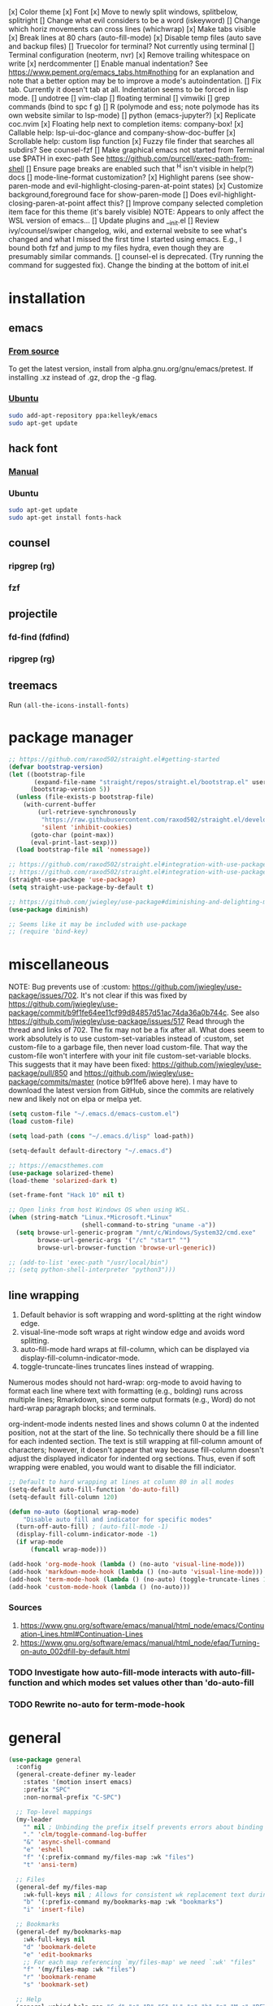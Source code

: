 #+STARTUP: fold

[x] Color theme
[x] Font
[x] Move to newly split windows, splitbelow, splitright
[] Change what evil considers to be a word (iskeyword)
[] Change which horiz movements can cross lines (whichwrap)
[x] Make tabs visible
[x] Break lines at 80 chars (auto-fill-mode)
[x] Disable temp files (auto save and backup files)
[] Truecolor for terminal? Not currently using terminal
[] Terminal configuration (neoterm, nvr)
[x] Remove trailing whitespace on write
[x] nerdcommenter
[] Enable manual indentation? See https://www.pement.org/emacs_tabs.htm#nothing for an
explanation and note that a better option may be to improve a mode's autoindentation.
[] Fix tab. Currently it doesn't tab at all. Indentation seems to be forced in lisp mode.
[] undotree
[] vim-clap
[] floating terminal
[] vimwiki
[] grep commands (bind to spc f g)
[] R (polymode and ess; note polymode has its own website similar to lsp-mode)
[] python (emacs-jupyter?)
[x] Replicate coc.nvim
[x] Floating help next to completion items: company-box!
[x] Callable help: lsp-ui-doc-glance and company-show-doc-buffer
[x] Scrollable help: custom lisp function
[x] Fuzzy file finder that searches all subdirs? See counsel-fzf
[] Make graphical emacs not started from Terminal use $PATH in exec-path
See https://github.com/purcell/exec-path-from-shell
[] Ensure page breaks are enabled such that ^H isn't visible in help(?) docs
[] mode-line-format customization?
[x] Highlight parens (see show-paren-mode and evil-highlight-closing-paren-at-point states)
[x] Customize background,foreground face for show-paren-mode
[] Does evil-highlight-closing-paren-at-point affect this?
[] Improve company selected completion item face for this theme (it's barely visible)
NOTE: Appears to only affect the WSL version of emacs...
[] Update plugins and __init.el
[] Review ivy/counsel/swiper changelog, wiki, and external website to see what's changed
and what I missed the first time I started using emacs. E.g., I bound both fzf and
jump to my files hydra, even though they are presumably similar commands.
[] counsel-el is deprecated. (Try running the command for suggested fix).
Change the binding at the bottom of init.el

* installation
** emacs
*** [[info:efaq#Installing Emacs][From source]]
To get the latest version, install from alpha.gnu.org/gnu/emacs/pretest. If installing .xz instead of .gz, drop the -g flag.

*** [[https://launchpad.net/~kelleyk/+archive/ubuntu/emacs][Ubuntu]]
#+BEGIN_SRC sh :tangle yes
  sudo add-apt-repository ppa:kelleyk/emacs
  sudo apt-get update
#+END_SRC

** hack font
*** [[https://github.com/source-foundry/Hack#quick-installation][Manual]]

*** Ubuntu
#+BEGIN_SRC sh :tangle yes
  sudo apt-get update
  sudo apt-get install fonts-hack
#+END_SRC

** counsel
*** ripgrep (rg)
*** fzf

** projectile
*** fd-find (fdfind)
*** ripgrep (rg)

** treemacs
Run ~(all-the-icons-install-fonts)~
* package manager
#+BEGIN_SRC emacs-lisp :tangle yes
  ;; https://github.com/raxod502/straight.el#getting-started
  (defvar bootstrap-version)
  (let ((bootstrap-file
         (expand-file-name "straight/repos/straight.el/bootstrap.el" user-emacs-directory))
        (bootstrap-version 5))
    (unless (file-exists-p bootstrap-file)
      (with-current-buffer
          (url-retrieve-synchronously
           "https://raw.githubusercontent.com/raxod502/straight.el/develop/install.el"
           'silent 'inhibit-cookies)
        (goto-char (point-max))
        (eval-print-last-sexp)))
    (load bootstrap-file nil 'nomessage))

  ;; https://github.com/raxod502/straight.el#integration-with-use-package
  ;; https://github.com/raxod502/straight.el#integration-with-use-package-1
  (straight-use-package 'use-package)
  (setq straight-use-package-by-default t)

  ;; https://github.com/jwiegley/use-package#diminishing-and-delighting-minor-modes
  (use-package diminish)

  ;; Seems like it may be included with use-package
  ;; (require 'bind-key)
#+END_SRC

* miscellaneous
NOTE: Bug prevents use of :custom: https://github.com/jwiegley/use-package/issues/702. It's not clear if this was fixed by https://github.com/jwiegley/use-package/commit/b9f1fe64ee11cf99d84857d51ac74da36a0b744c. See also https://github.com/jwiegley/use-package/issues/517 Read through the thread and links of 702. The fix may not be a fix after all.  What does seem to work absolutely is to use custom-set-variables instead of :custom, set custom-file to a garbage file, then never load custom-file. That way the custom-file won't interfere with your init file custom-set-variable blocks. This suggests that it may have been fixed: https://github.com/jwiegley/use-package/pull/850 and https://github.com/jwiegley/use-package/commits/master (notice b9f1fe6 above
here). I may have to download the latest version from GitHub, since the commits are relatively new and likely not on elpa or melpa yet.

#+BEGIN_SRC emacs-lisp :tangle yes
  (setq custom-file "~/.emacs.d/emacs-custom.el")
  (load custom-file)

  (setq load-path (cons "~/.emacs.d/lisp" load-path))

  (setq-default default-directory "~/.emacs.d")

  ;; https://emacsthemes.com
  (use-package solarized-theme)
  (load-theme 'solarized-dark t)

  (set-frame-font "Hack 10" nil t)

  ;; Open links from host Windows OS when using WSL.
  (when (string-match "Linux.*Microsoft.*Linux"
                      (shell-command-to-string "uname -a"))
    (setq browse-url-generic-program "/mnt/c/Windows/System32/cmd.exe"
          browse-url-generic-args '("/c" "start" "")
          browse-url-browser-function 'browse-url-generic))

  ;; (add-to-list 'exec-path "/usr/local/bin")
  ;; (setq python-shell-interpreter "python3")))

#+END_SRC

** line wrapping
1. Default behavior is soft wrapping and word-splitting at the right window edge.
2. visual-line-mode soft wraps at right window edge and avoids word splitting.
3. auto-fill-mode hard wraps at fill-column, which can be displayed via display-fill-column-indicator-mode.
4. toggle-truncate-lines truncates lines instead of wrapping.

Numerous modes should not hard-wrap: org-mode to avoid having to format each line where text with formatting (e.g., bolding) runs across multiple lines; Rmarkdown, since some output formats (e.g., Word) do not hard-wrap paragraph blocks; and terminals.

org-indent-mode indents nested lines and shows column 0 at the indented position, not at the start of the line. So technically there should be a fill line for each indented section. The text is still wrapping at fill-column amount of characters; however, it doesn't appear that way because fill-column doesn't adjust the displayed indicator for indented org sections. Thus, even if soft wrapping were enabled, you would want to disable the fill indiciator.

#+BEGIN_SRC emacs-lisp :tangle yes
  ;; Default to hard wrapping at lines at column 80 in all modes
  (setq-default auto-fill-function 'do-auto-fill)
  (setq-default fill-column 120)

  (defun no-auto (&optional wrap-mode)
      "Disable auto fill and indicator for specific modes"
    (turn-off-auto-fill) ; (auto-fill-mode -1)
    (display-fill-column-indicator-mode -1)
    (if wrap-mode
        (funcall wrap-mode)))

  (add-hook 'org-mode-hook (lambda () (no-auto 'visual-line-mode)))
  (add-hook 'markdown-mode-hook (lambda () (no-auto 'visual-line-mode)))
  (add-hook 'term-mode-hook (lambda () (no-auto) (toggle-truncate-lines 1))) ; Fish shell in ansi-term
  (add-hook 'custom-mode-hook (lambda () (no-auto)))
#+END_SRC

*** Sources
  1. https://www.gnu.org/software/emacs/manual/html_node/emacs/Continuation-Lines.html#Continuation-Lines
  2. https://www.gnu.org/software/emacs/manual/html_node/efaq/Turning-on-auto_002dfill-by-default.html

*** TODO Investigate how auto-fill-mode interacts with auto-fill-function and which modes set values other than 'do-auto-fill
*** TODO Rewrite no-auto for term-mode-hook

* general
#+BEGIN_SRC emacs-lisp :tangle yes
  (use-package general
    :config
    (general-create-definer my-leader
      :states '(motion insert emacs)
      :prefix "SPC"
      :non-normal-prefix "C-SPC")

    ;; Top-level mappings
    (my-leader
      "" nil ; Unbinding the prefix itself prevents errors about binding to non-prefix keys somehow
      "." 'clm/toggle-command-log-buffer
      "&" 'async-shell-command
      "e" 'eshell
      "f" '(:prefix-command my/files-map :wk "files")
      "t" 'ansi-term)

    ;; Files
    (general-def my/files-map
      :wk-full-keys nil ; Allows for consistent wk replacement text during cyclical map navigation
      "b" '(:prefix-command my/bookmarks-map :wk "bookmarks")
      "i" 'insert-file)

    ;; Bookmarks
    (general-def my/bookmarks-map
      :wk-full-keys nil
      "d" 'bookmark-delete
      "e" 'edit-bookmarks
      ;; For each map referencing `my/files-map' we need `:wk' "files"
      "f" '(my/files-map :wk "files")
      "r" 'bookmark-rename
      "s" 'bookmark-set)

    ;; Help
    (general-unbind help-map "C-d" "s" "B" "C" "L" "g" "h" "n" "M-c" "RET" "C-n" "C-p" "C-t" "C-\\")
    (general-def help-map
      "M" 'describe-minor-mode
      "s" 'counsel-describe-symbol))
#+END_SRC

** TODO Configure buffer/window of output from async-shell-command
** TODO Play around with bookmarks sometime. How can they be used in addition to fzf, ripgrep (rg), and other search commands?
Possibly b/c the latter tend to operate in the current directory, while bookmarks can jump directories.

* which-key
which-key is the only package in .emacs.d/elpa / not installed by straight.el. I reverted to an earlier version due to issue 257, which prevented renaming which-key entries properly.

This package, like hydra, is demanded to make its functions and variables available to other packages in their :init and :config

#+BEGIN_SRC emacs-lisp :tangle yes
  (use-package which-key
    :diminish which-key-mode
    :demand t
    :general (:keymaps 'help-map
                       "C-h" nil ; Enable which-key navigation of help-map bindings
                       "C-w" 'which-key-show-keymap)
    :config
    (defun disable-transient-map-temporarily (orig-fun &rest args)
      "Hide which-key popup for certain transient maps"
      (if which-key-show-transient-maps
          (progn
            (setq which-key-show-transient-maps nil)
            (apply orig-fun args)
            (setq which-key-show-transient-maps t))
        (apply orig-fun args))))
#+END_SRC

* hydra
To enable which-key paging, hydras must be pink. Otherwise you can still page to find what you want, but this will exit the hydra. You will have to reenter all prefix keys again to reach the desired binding.

For a given hydra, defhydra needs to be evaluated prior to all defhydra+. The use-package declaration where a hydra is defined must thus be loaded before the package that extends a hydra, assuming all the hydras are defined within ~:config~. Some of use-package's keywords imply ~:defer t~, so [[https://github.com/jwiegley/use-package#loading-packages-in-sequence][loading order]] of packages is not guaranteed without using (1) ~:after <pkg-list>~ or (2) ~:demand t~ combined with the desired order of use-package declarations. This works if you know that all of these packages will be loaded; however, it prevents the scenario where only some packages load and skip hydra-related code altogether if hydra hasn't loaded, or skip ~defhydra+~ declarations in a loading package when the hydra declaration is in an unloaded package. Another option is to simply split out the hydra definitions from the use-package declarations. Or we can specify the order in ~:config~ of hydra, using ~with-eval-after-load~. Or we can figure out a way to make everything autoload?


Any hydras that reference each other need to wait to call my/defhydra until after both hydras have been defined. This is a current limitation of my/defhydra that may be remedied in the future. Also, the name of the function should be changed, if I can't figure out a way to use my/defhydra as advice for defhydra at some point.

Apparently hydras can be defined in the ~:init~ of ~(use-package hydra)~, which makes no sense to me. ~defhydra~ isn't available before hydra loads, so how can we use it right away?

#+BEGIN_SRC emacs-lisp :tangle yes
    (use-package hydra
      ;:commands hydra-r/body
      :demand t
      :hook
      (ess-r-mode . ess-r-mode-hydras)
      ;; Can't simply call my/defhydra2 on treemacs-helpful-hydra, because the function that toggles the hydra also creates
      ;; the hydra on its first invocation.
      (treemacs-mode . (lambda ()
                         (treemacs-helpful-hydra)
                         (my/defhydra2 'treemacs--helpful-hydra)
                         ;; So the hydra doesn't show the first time treemacs is called
                         (treemacs--helpful-hydra/nil)))
      :general
      (my-leader
        "b" 'hydra-buffer/body
        "w" 'hydra-window/body)
      ;; Add opinionated counsel-hydra-heads to all hydras (see :config)
      (:keymaps 'hydra-base-map "." 'counsel-hydra-heads)
      :config
      ;; Display hydras in which-key
      (with-eval-after-load "which-key"
        (load "which-key-hacks"))

      ;; Modify the function provided by counsel to search through hydras
      (with-eval-after-load "counsel"
        (defun counsel-hydra-integrate (old-func &rest args)
          "Function used to advise `counsel-hydra-heads' to work with blue and amranath hydras."
          (hydra-keyboard-quit)
          (apply old-func args)
          (funcall-interactively hydra-curr-body-fn))
        (advice-add 'counsel-hydra-heads :around 'counsel-hydra-integrate))

      (load "my-hydras")
      (my/defhydra 'hydra-window) ; Requires my-hydras.el, which-key-hacks.el
      (my/defhydra 'hydra-buffer)
      (defun ess-r-mode-hydras ()
        "Hook for ess-r-mode. The functions used as hydra heads do not exist until an ess-r-mode buffer exists, so
      my/defhydra must be called after that buffer is created."
        (my/defhydra 'hydra-r)
        (my/defhydra 'hydra-r-help)
        (my/defhydra 'hydra-r-eval)
        (my/defhydra 'hydra-r-debug)))
#+END_SRC

** I am having troulbe running treemacs--helpful-hydra through my/defhydra.
It appears #'treemacs-next-line is not a symbol.

* vim emulation
#+BEGIN_SRC emacs-lisp :tangle yes
  (use-package undo-fu) ; Required for undo/redo operations

  (use-package evil-tutor :after evil
    :general (:keymaps 'help-map "T" 'evil-tutor-start))

  (use-package evil-escape
    :after evil
    :diminish evil-escape-mode
    :config (evil-escape-mode))

  ;; (use-package evil-surround :after evil)

  (use-package evil
    :config
    ;; (defalias 'evil-insert-state 'evil-emacs-state)    ; Alternative to disabling insert-state bindings
    (setq evil-normal-state-modes
          '(lisp-interaction-mode                         ; *scratch*
            emacs-lisp-mode
            python-mode
            ess-r-mode
            sh-mode
            fish-mode
            markdown-mode
            fundamental-mode
            lua-mode
            org-mode
            SAS-mode)
          evil-insert-state-modes
          '(inferior-ess-r-mode))
    (with-eval-after-load "which-key"
      (advice-add 'evil-search-forward :around 'disable-transient-map-temporarily)
      (advice-add 'evil-search-backward :around 'disable-transient-map-temporarily))
    (evil-mode))
#+END_SRC

* Fuzzy UI
#+BEGIN_SRC emacs-lisp :tangle yes
  ;; Was having issues with history, sorting, filtering in ivy using smex (M-x)
  ;; and/or flx (ivy in general), so I tried out prescient instead. The latter
  ;; has a definite history file it can read and write to.
  ;; (use-package smex)
  ;; (use-package flx)
  ;; TODO: Look into selectrum to replace ivy/counsel
  (use-package prescient)
  (use-package ivy-prescient)
  (use-package ivy :diminish ivy-mode)
  ;; Usage within minibuffer: C-h m
  ;; Accept current candidate: C-j
  ;; Accept current input: C-M-j
  (use-package counsel ;; Installs and loads ivy and swiper as dependencies
    :diminish counsel-mode
    :demand t
    :general
    (my-leader
      "SPC" 'counsel-M-x
      "'" 'ivy-resume)
    (:keymaps 'my/files-map
              ;; TODO: Add an action to change dir similar to C-u
              "f" 'counsel-fzf ; C-u prompts for directory selection
              ;; https://beyondgrep.com/feature-comparison/
              "g" 'counsel-rg ; C-x C-d to change directory
              "m" 'counsel-recentf)
    (:keymaps 'my/bookmarks-map
              "D" 'counsel-bookmarked-directory
              ;; TODO: Customize counsel-bookmark action list to include delete, rename, and set
              "j" 'counsel-bookmark)
    (:keymaps 'ivy-minibuffer-map
              "M-m"  'ivy-mark
              "M-u"  'ivy-unmark
              ;; For counsel-find-file, RET should add dir to search path instead of pulling up dired
              [remap ivy-done] 'ivy-alt-done
              [remap ivy-alt-done] 'ivy-done)
  ;; counsel-grep
  ;; counsel-org-file
    :config
    (setq ivy-re-builders-alist '((t . ivy--regex-fuzzy))
          ivy-help-file "~/.emacs.d/ivy-help.org"))
#+END_SRC

* Comments
See the README for examples, evil usage, and tips

#+BEGIN_SRC emacs-lisp :tangle yes
  (use-package evil-nerd-commenter
    :after (:all evil counsel)
    :general (my-leader
               "c" '(:ignore t :wk "comments")
               "cc" 'evilnc-comment-or-uncomment-lines
               "cC" 'evilnc-copy-and-comment-lines
               "ci" 'counsel-imenu-comments
               ;; When given C-u <n>, will forward-match <n> against the rightmost
               ;; digits of each line. E.g., on line 160, C-u <72> will target lines
               ;; 160-172
               "cl" 'evilnc-quick-comment-or-uncomment-to-the-line
               "cp" 'evilnc-comment-or-uncomment-paragraphs
               "cy" 'evilnc-comment-and-kill-ring-save
               ;; Whether empty lines can be commented as part of a selection
               "ce" 'evilnc-toggle-comment-empty-lines
               ;; When toggled off, all lines in a selection are commented if any
               ;; uncommented lines are included. Note that blank lines never count
               "cv" 'evilnc-toggle-invert-comment-line-by-line
               "c," 'evilnc-comment-operator
               "c." 'evilnc-copy-and-comment-operator)
    :config
    (defun counsel-imenu-comments ()
      "Use counsel to display comments in current buffer"
      (interactive)
      (let* ((imenu-create-index-function 'evilnc-imenu-create-index-function))
        (unless (featurep 'counsel) (require 'counsel))
        (counsel-imenu))))
#+END_SRC

* org
#+BEGIN_SRC emacs-lisp :tangle yes

  ;; TODO: Investigate projectile
  ;; https://docs.projectile.mx/projectile/index.html
  (use-package projectile
    :general (my-leader "p" 'projectile-command-map))

  ;; TODO: Investigate org-projectile source code (the docs are sparse)
  (use-package org-projectile
    :config
    (org-projectile-per-project) ; Per-project org files
    ;; Add all org files contained in projectile directories to org-agenda-files
    (setq org-agenda-files (append org-agenda-files projectile-known-projects))
    ;; Adds a TODO capture template activated by letter p (see org-capture) that
    ;; captures to <current-project>/TODO.org for org-capture or
    ;; <selected-project>/TODO.org for org-projectile-todo-completing-read
    ;; and replaces the default t(ask) template stored in ~/.notes normally
    (push (org-projectile-project-todo-entry) org-capture-templates))


  (use-package async)
  (use-package popup)
;; Installed from source per Wiki instructions
(use-package helm)


  (use-package dash)
  (use-package f)
  (use-package s)
  (use-package helm-org-rifle)

  ;; TODO: Investigate later:
  ;; sparse trees (e.g., to hide finished tasks)
  ;; drawers
  ;; blocks
  ;; links
  ;; todo subsequences
  ;; habits
  ;; priorities
  ;; cookies [%]
  ;; tags
  ;; properties
  ;; column view
  ;; details for dates and times, including clocking
  ;; refile, archive, capture refile and templates
  ;; working with attachments
  ;; agenda onward
  ;; diary

  ;;;; TODO:
  ;; Find command to add repeating timers rather than editing manually
  ;; Make RET convert plain text under cursor or selected to link. Currenlty it
  ;; only follows existing links, so one-half vimwiki functionality
  ;;;;; Bind the following:
  ;; org-set-property-and-value: sets property block
  ;; org-delete-property
  ;; C-u c-u c-u c-t: change todo state, regardless of state blocking (like
  ;; ordered property)
  ;; org-check-deadlines (c-c / d): show past-due or do within
  ;;      org-deadline-warning-days Reminders can be appended; e.g., <2004-02-29
  ;;      -5d> uses a 5-day advance notice Positives (+5m) indicate repeaters
  ;;      (repeating tasks). These must come before reminders.
  ;; org-check-before-date (c-c / b): checks deadliens and scheduled items before
  ;; date
  ;; org-check-after-date (c-c / a)
  ;; https://www.spacemacs.org/layers/+emacs/org/README.html

  (load "my-org-functions.el")
  (add-hook 'org-after-todo-statistics-hook 'my/org-summary-todo)

  (my-leader "o" '(:prefix-command my/global-org-map :wk "org-global"))
  (defun my/org-programming ()
    (interactive)
    (my/org-file org-directory "programming.org"))
  (defun my/org-home ()
    (interactive)
    (my/org-file org-directory "home.org"))
  (defun my/org-work ()
    (interactive)
    (my/org-file "/mnt/d/org" "work_diary.org"))
  (setq org-agenda-files (append org-agenda-files "mnt/d/org"))
  (general-def my/global-org-map
    :wk-full-keys nil
    ;; Insert LaTeX-like symbols
    "a" 'org-agenda ; Dispatcher
    "e" 'counsel-org-entity ; https://orgmode.org/manual/Special-Symbols.html
    "l" 'org-insert-link-global
    ;; "o" 'org-open-at-point-global
    "o" '(:ignore t :wk "org-files")
    ;; "ow" '
    "op" 'my/org-programming
    "oh" 'my/org-home
    "ow" 'my/org-work
    ;; Capture to org-default-notes-file
    "c" 'counsel-org-capture
    ;; org-projectile-capture-for-current-project
    ;; NOTE: May not list all projects known by org-agenda since it relies on
    ;; projectile-relevant-known-projects and org-projectile-projects-file
    "p" 'org-projectile-project-todo-completing-read)

  ;; For some reason, this doesn't work if added to general-define-key below
  (evil-define-key 'normal org-mode-map
    (kbd "DEL") 'org-mark-ring-goto)
    ;; (kbd "DEL")
    ;; (lambda ()
    ;;   (interactive)
    ;;   (if (equal 1 (length (seq-uniq (cl-subseq org-mark-ring 0
    ;;                                             org-mark-ring-length))))
    ;;       (evil-backward-char)
    ;;     (org-mark-ring-goto))))

  ;;;; Existing bindings that I didn't change:
  ;; C-c ' (org-edit-src-code and org-edit-src-exit)
  ;; tab (org-cycle)
  ;; S-tab (global-org-cycle)
  ;;;;; Stucture (list/heading) editing
  ;; org-meta-return (m-ret): insert heading or item at current level
  ;;     org-insert-heading
  ;; org-insert-heading-respect-content (c-ret): Insert heading at end of subtree
  ;;     org-insert-heading-after-current
  ;; org-insert-todo-heading (m-s-ret): insert todo heading or checkbox item
  ;; org-insert-todo-heading-respect-content (c-s-ret): Insert todo heading at end of subtree
  ;; org-insert-subheading: Insert subheading
  ;; org-insert-todo-subheading
  (add-hook 'org-mode-hook
            (lambda ()
              (general-define-key
              :states 'motion
              :keymaps 'org-mode-map
              "RET" 'my/org-open-at-point-in-emacs
              "g" '(:ignore t :wk "Entry navigation")
              "gh" 'outline-previous-visible-heading
              "gl" 'outline-next-visible-heading
              "gk" 'org-backward-heading-same-level
              "gj" 'org-forward-heading-same-level)
              "U" 'outline-up-heading ; Navigate up a heading level
              (general-define-key
               :states '(motion insert)
              "M-h" 'org-metaleft ; Promote/dedent heading/list item
              "M-l" 'org-metaright ; Demote/indent heading/list item
              "M-j" 'org-shiftmetadown ;; Move heading or list item down
              "M-k" 'org-shiftmetaup
              "M-H" 'org-shiftmetaleft ;; Like metaleft for subtrees/sublists
              "M-L" 'org-shiftmetaright
              "M-J" 'org-metadown ;; Move subtree/sublist up/down
              "M-K" 'org-metaup
              ;; Respects lists when filling
              "M-q" 'org-fill-paragraph)))

  (general-define-key
   :prefix-command 'my/org-map
   ;; Highly varied. For list items, with prefix create checkbox else toggle
   ;; May affect multiple lines if on bullet point of outermost sublist's first
   ;; item. For cookies, update statistics.
   "SPC" 'org-ctrl-ctrl-c
   "." 'org-time-stamp ; Create or update existing timestamp
   "," 'org-insert-structure-template ; E.g. src block
   "d" 'org-deadline ; Insert deadline keyword with timtestamp
   "f" 'counsel-org-file ; Show attachments for current file
   ;; Not clear what the diff is b/w counsel-org-goto and counsel-org-goto-all,
   ;; except taht that latter produces more candidates
   "g" 'counsel-org-goto-all
   "s" 'org-schedule ; Insert schedule keyword with timestamp
   "!" 'org-time-stamp-inactive
   "I" 'org-clock-in
   "O" 'org-clock-out
   "Q" 'org-clock-cancel
   "^" 'org-sort ; Sort headings or list items
   "*" 'org-ctrl-c-star ; Complex (de)convert/toggle to heading
   "@" 'org-mark-subtree ; I was too lazy to look at yanking/pasting
   ;; Complex convert to list item(s) or cycle list level through bullet types
   "-" 'org-ctrl-c-minus
   "A" 'org-toggle-archive-tag ; Tag subtrees as non-tab-expandable
   "a" 'org-attach
   ;; Insert link or edit invisible URL portion of existing link with a
   ;; description. Backspace at beginning or end of displayed description will
   ;; remove start or end brackets, revealing the invisble portion of the link.
   ;; Selected text when inserting becomes link description.
   "l" 'org-insert-link
   "n" 'org-next-link
   ;; When calling in org file, link points to the current headline of file. For
   ;; other files, points to current line.
   "S" 'org-store-link
   ;; Headings whose parent has this property can not be marked done until
   ;; siblings on earlier lines are done
   "o" 'org-toggle-ordered-property
   ;; Cycle keywords. If switching from TODO to DONE for a repeating task, update
   ;; the timestamp by the amount of the repeater, and reset the keyword to
   ;; TODO. In contrast, C-- 1 C-c C-t permanently finishes the repeating
   ;; task. Repeating tasks are indicated as e.g. +5d, while alerts/reminders as
   ;; e.g. -4m. If you miss several due dates, you may want to update the
   ;; timestamp only once for all of these missed deadlines to a future date. This
   ;; requires ++ instead of +. The .+ repeater likewise updates to a future date,
   ;; but the new timestamp is relative to the completion time rather than the
   ;; timestamp. Both deadlines and schedules can have repeaters.
   "t" 'org-todo
   ;; Cycle heading keywords or list bullet types, or change timestamp by a day
   "H" 'org-shiftleft
   "L" 'org-shiftright
   ;; Move between list items of the same level
   "J" 'org-shiftdown
   "K" 'org-shiftup)

  (my-leader :keymaps 'org-mode-map "m" 'my/org-map)
#+END_SRC

* Company
When used with lsp-mode, company-box provides custom icons and popup documentation to the right of completion items, similar to coc.nvim.

For the love of God, global-company-mode is being modified outside of the custom system, but I cannot fucking figure out where from! I had to ditch it in favor of individual mode activation in :hook. I also couldn't override universal company box mode ~:hook (company-mode . company-box-mode)~, so I switched that to a per-mode setting.

I disabled ess-r-mode's use of company-box, because the latter would prompt for resolution between objects of the same name in different packages, which was extremely aggravating when using the tidyverse.

#+begin_src emacs-lisp :tangle yes
  (use-package company
    :init
    (defun mode-specific-C-h ()
      "Programming language-specific help for company-active-map"
      (interactive)
      (pcase major-mode
        ('ess-r-mode (show-company-doc-as-ess-help))
        (_ (company-show-doc-buffer))))

    (defun show-company-doc-as-ess-help ()
      "Show ess help if available, else show company help"
      (interactive)
      (let* ((selected (nth company-selection company-candidates))
             (obj-help (ess-display-help-on-object selected)))
        (unless obj-help
          (company-show-doc-buffer))))
    :hook
    (emacs-lisp-mode . company-mode)
    (ess-r-mode . company-mode)
    :general
    (:keymaps 'company-mode-map
              "<tab>" 'company-indent-or-complete-common)
    (:keymaps 'company-active-map
              "C-h" 'mode-specific-C-h
              "M-n"  nil
              "M-p"  nil
              "C-n"  'company-select-next
              "C-p"  'company-select-previous))

  (use-package company-box
    :diminish company-box-mode
    :hook
    ;;When ess-eldoc-mode is enabled, it vanishes the company completion menu, at least with company-box enabled.
    ;; Did it affect lsp-based company completion? Test this if you ever reenable lsp-mode for ess-r.
    ;;(ess-r-mode . (lambda () (setq ess-eldoc-mode -1)))
    (emacs-lisp-mode . company-box-mode))
#+end_src

* LSP
The VOC inventory .Rmd report was crashing lsp-r for unknown reasons. It could be the size of the file, latex, lsp-mode itself, the R language server, or something else. Note that without lsp-mode, to get full completion you will need to evaluate the loaded libraries in an iess-r buffer, as well as any objects you want completed. Test whether this has been fixed by issue 1383 sometime.

#+BEGIN_SRC emacs-lisp :tangle no
  ;; (use-package lsp-ivy :commands lsp-ivy-workspace-symbol)
  ;; (use-package lsp-treemacs :commands lsp-treemacs-error-list)
  ;; (use-package dap-mode)
  ;; (require 'dap-python)
  ;; Testing out for parameter completion in lsp...
  ;; (use-package yasnippet
  ;;   :hook ((python-mode . yas-minor-mode)
  ;;          (ess-r-mode . yas-minor-mode)))

  (use-package lsp-mode
    :hook ((python-mode . lsp)
           ;; (ess-r-mode . lsp)
           (lsp-mode . lsp-enable-which-key-integration))
    ;; :commands lsp
    :config
    (setq read-process-output-max (* 1024 1024)
          lsp-prefer-capf t
          lsp-idle-delay 0.500))

  (use-package lsp-ui
    :commands lsp-ui-mode
    :config
    (defun scroll-down-lsp-ui ()
      "Enable scrolling documentation child frames when using lsp-ui-doc-glance"
      (interactive)
      (if (lsp-ui-doc--frame-visible-p)
          (let ((kmap (make-sparse-keymap)))
            (define-key kmap (kbd "q")
              '(lambda ()
                 (interactive)
                 (lsp-ui-doc-unfocus-frame)
                 (setq overriding-terminal-local-map nil)
                 (setq which-key-show-transient-maps t)))
            (setq which-key-show-transient-maps nil)
            (setq overriding-terminal-local-map kmap)
            (lsp-ui-doc-focus-frame)))
      (evil-scroll-page-down 1))
    (general-define-key
     :states '(motion insert emacs)
     "C-f" 'scroll-down-lsp-ui)
    ;; Disable underlines in lsp-ui-doc child frames
    (custom-set-faces '(nobreak-space ((t nil)))))
#+END_SRC

** TODO Finish setting up lsp package extensions,
** TODO Test DAP for R and Python

* elisp
#+BEGIN_SRC emacs-lisp :tangle yes
  (general-define-key
   :prefix-command 'my/elisp-map
   "c" 'check-parens            ; Debugging "End of file during parsing"
   ;; evals outermost expression containing or following point
   ;; ...and forces reset to initial value within a defvar,
   ;; defcustom, and defface expressions
   "d" 'eval-defun
   "m" 'pp-eval-expression      ; "m" for minibuffer, where exp is evaluated
   "s" 'pp-eval-last-sexp       ; evals expression preceding point
   "i" 'eval-print-last-sexp    ; "i" for insert(ing result)
   "r" 'eval-region)

  ;; "<backtab>" 'counsel-el ; counsel-assisted completion
  (my-leader :keymaps 'emacs-lisp-mode-map "m" 'my/elisp-map)
#+END_SRC

* R(markdown)
  Major-mode binding (i.e., ~(my-leader :keymaps 'ess-r-mode-map "m" 'hydra-r/body)~) is more efficient than buffer-local binding (i.e., ~(my-leader :keymaps 'local "m" 'hydra-r/body)~) in the body of a hook (i.e., ~config-ess-r-mode~).

#+BEGIN_SRC emacs-lisp :tangle yes
  (use-package ess
    :general
    (my-leader :keymaps 'ess-r-mode-map "m" 'hydra-r/body)
    :hook (ess-r-mode . config-ess-r-mode)
    :init
    (defun config-ess-r-mode ()
      (ess-set-style 'RStudio)
      ;; (setq-local ess-indent-offset 4) ; RStudio style uses a value of 2

      ;; Rely on electric-pair-mode instead of skeleton
      (local-set-key (kbd "{") 'self-insert-command)
      (local-set-key (kbd "}") 'self-insert-command)

      ;; electric-layout-rules interferes with ess-roxy-newline-and-indent
      ;; if electric-layout-mode is enabled (it is not by default)
      (setq-local electric-layout-rules nil))
    :config
    ;; Prevent window displaying company documentation buffer from vanishing when invoking a binding not in company--electric-commands
    ;; (defun forget-saved-window-config ()
    ;;   (setq company--electric-saved-window-configuration nil))
    ;; (advice-add 'company-pre-command :before 'forget-saved-window-config)

    ;; Override Windows' help_type option of "html", to open help in help buffer, not browser (see contents of .Rprofile)
    (pcase system-type
      ('windows-nt
       ;; iESS searches the paths listed in the variable exec-path for inferior-ess-r-program
       (add-to-list 'exec-path "c:/Users/jkroes/Documents/R/R-3.6.2/bin")
       ;; Sets R_USER and R_LIBS_USER
       (setenv "R_USER" "c:/Users/jkroes/Documents")
       ;; run-ess-r fails when this is set to Rterm
       (setq inferior-ess-r-program "R")
       (setenv "R_PROFILE_USER" "C:/Users/jkroes/.emacs.d/.Rprofile")
       ;; RStudio downloads pandoc with rmarkdown, but outside of RStudio
       ;; you need to notify R of the executable's directory
       (setenv "RSTUDIO_PANDOC" "C:/Users/jkroes/AppData/Local/Pandoc"))
      ('darwin (setenv "R_PROFILE_USER" "~/.emacs.d/.Rprofile")))

    (setq ess-nuke-trailing-whitespace-p t
          ;; ess-S-quit-kill-buffers-p 'ask
          inhibit-field-text-motion nil)) ; prompt acts as beginning of line if prompt is read-only

  (use-package poly-markdown)
  ;; NOTE: ess-r configuration and bindings are available inside chunks, where R-mode is active
  ;; I have bound polymode-export (render) to SPC-m-e-k
  (use-package poly-R)
#+END_SRC

* Terminal
#+BEGIN_SRC emacs-lisp :tangle yes
  ;; Modified ansi-term to avoid read-from-minibuffer prompt
  (setq explicit-shell-file-name "/usr/bin/fish")

  (defun clear-shell ()
    (interactive)
    (let ((old-max comint-buffer-maximum-size))
      (setq comint-buffer-maximum-size 0)
      (comint-truncate-buffer)
      (setq comint-buffer-maximum-size old-max)))

  (global-set-key  (kbd "\C-x c") 'clear-shell)

  ;; TODO: Throws an error on window. Commenting out in the meantime.

  ;; (defun ansi-term (program &optional new-buffer-name)
  ;;   "Start a terminal-emulator in a new buffer.
  ;; This is almost the same as `term' apart from always creating a new buffer,
  ;; and `C-x' being marked as a `term-escape-char'."
  ;; (interactive (list (or explicit-shell-file-name (getenv "ESHELL") shell-file-name)))

  ;;   ;; Pick the name of the new buffer.
  ;;   (setq term-ansi-buffer-name
  ;;     (if new-buffer-name
  ;;         new-buffer-name
  ;;       (if term-ansi-buffer-base-name
  ;;           (if (eq term-ansi-buffer-base-name t)
  ;;           (file-name-nondirectory program)
  ;;         term-ansi-buffer-base-name)
  ;;         "ansi-term")))

  ;;   (setq term-ansi-buffer-name (concat "*" term-ansi-buffer-name "*"))

  ;;   ;; In order to have more than one term active at a time
  ;;   ;; I'd like to have the term names have the *term-ansi-term<?>* form,
  ;;   ;; for now they have the *term-ansi-term*<?> form but we'll see...

  ;;   (setq term-ansi-buffer-name (generate-new-buffer-name term-ansi-buffer-name))
  ;;   (setq term-ansi-buffer-name (term-ansi-make-term term-ansi-buffer-name program))

  ;;   (set-buffer term-ansi-buffer-name)
  ;;   (term-mode)
  ;;   (term-char-mode)

  ;;   ;; Historical baggage.  A call to term-set-escape-char used to not
  ;;   ;; undo any previous call to t-s-e-c.  Because of this, ansi-term
  ;;   ;; ended up with both C-x and C-c as escape chars.  Who knows what
  ;;   ;; the original intention was, but people could have become used to
  ;;   ;; either.   (Bug#12842)
  ;;   (let (term-escape-char)
  ;;     ;; I wanna have find-file on C-x C-f -mm
  ;;     ;; your mileage may definitely vary, maybe it's better to put this in your
  ;;     ;; .emacs ...
  ;;     (term-set-escape-char ?\C-x))

  ;;   (switch-to-buffer term-ansi-buffer-name))
#+END_SRC
* File browser

Inspiration from https://github.com/lepisma/rogue.

Use ranger for general file browsing and treemacs as your workspace/project sidebar.

#+BEGIN_SRC emacs-lisp :tangle yes
  (use-package all-the-icons :demand t)

  ;;; Commands - add those that aren't already mapped as shown by "?" in a treemacs buffer
  ;; treemacs-edit-workspaces
  ;; treemacs-finish-edit
  ;; C-c c-p / c-c c-w
  ;; save ~/.emacs.d/.cache/treemacs-persist to save workspaces
  ;; check out integration with org-store-link
  ;; treemacs-load-theme
  (use-package treemacs
    :hook
    (treemacs-mode . (lambda () (display-line-numbers-mode -1)))
    :general
    ;; (:keymaps 'my/files-map
    ;;           "t" 'treemacs)
    ("C-\\" 'treemacs)
    :config
    ;; Customize node was showing nothing when expanded. Literally empty space. To see other values for this setting,
    ;; press "o" over a file node in treemacs.
    (setq treemacs-default-visit-action 'treemacs-visit-node-ace)
    (load "treemacs-doom-theme")
    (treemacs-load-theme "doom-colors"))

  (use-package treemacs-evil)
  ;; (use-package treemacs-projectile)
  ;; (use-package treemacs-magit)

  ;; For ranger
  ;;(use-package treemacs-icons-dired
  ;; :after treemacs dired
  ;; :ensure t
  ;; :config (treemacs-icons-dired-mode))

  (use-package ranger
    ;; :hook (ranger-mode . hide-mode-line)
    :general (my-leader "r" 'ranger))

#+END_SRC

** TODO Find a repository of treemacs themes. They seem hard to find on their own, disconnected from the rest of the repositories that contain theme code. In particular, I like the rogue spacing and simple icons (repos, folders, text files, and code files).


* Random packages
#+BEGIN_SRC emacs-lisp :tangle yes
  (use-package page-break-lines)
  ;; (use-package osx-browse)
  ;; Potential ideas for fixing indentation? Didn't work when tried:
  ;; https://stackoverflow.com/questions/4643206/how-to-configure-indentation-in-emacs-lua-mode
  ;; https://github.com/kengonakajima/lua-mode/blob/master/my-lua.el
  ;; Turning off lua-electric-flag via setq-local in a hook
                                          ; (use-package lua-mode)
                                          ; (use-package jupyter)

  (use-package command-log-mode
    :diminish command-log-mode
    ;; Auto-scroll buffer as commands are logged
    :hook (command-log-mode . (lambda ()
                                (set (make-local-variable 'window-point-insertion-type) t)))
    :config (global-command-log-mode))

  (use-package ace-window)

  (use-package fish-mode)
#+END_SRC

** TODO Ranger launches in ansi-term but opens files in nano(?). Find a way to integrate it so you can open files in the buffer occupied by ansi-term/ranger instead, then replace deer.

* Hacks
I started experiencing constant messages about a missing function, something
about org and timer. straight.el mentioned org-related issues, and this issue
arose once I switched to straight. Probably related somehow. No idea how this
fixes it, but the messages disappeared.
Solution from https://github.com/seagle0128/.emacs.d/issues/129.
NOTE: Issue disappeared recently.

#+BEGIN_SRC emacs-lisp :tangle yes
  ;; (org-reload)
#+END_SRC

* Local Variables
# Local Variables:
# eval: (add-hook 'after-save-hook (lambda ()(org-babel-tangle)) nil t)
# End:
